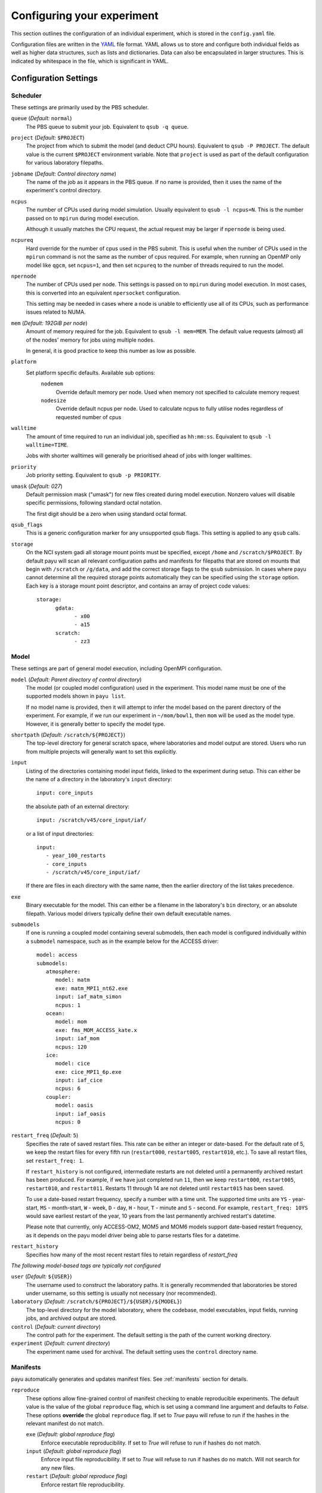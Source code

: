 .. _config:

===========================
Configuring your experiment
===========================

This section outlines the configuration of an individual experiment, which is
stored in the ``config.yaml`` file.

Configuration files are written in the YAML_ file format. YAML allows us to
store and configure both individual fields as well as higher data structures,
such as lists and dictionaries. Data can also be encapsulated in larger
structures. This is indicated by whitespace in the file, which is significant
in YAML.

.. _YAML: http://www.yaml.org/


Configuration Settings
======================

Scheduler
---------

These settings are primarily used by the PBS scheduler.

``queue`` (*Default:* ``normal``)
   The PBS queue to submit your job. Equivalent to ``qsub -q queue``.

``project`` (*Default:* ``$PROJECT``)
   The project from which to submit the model (and deduct CPU hours).
   Equivalent to ``qsub -P PROJECT``. The default value is the current
   ``$PROJECT`` environment variable. Note that ``project`` is used as part of
   the default configuration for various laboratory filepaths.

``jobname`` (*Default: Control directory name*)
   The name of the job as it appears in the PBS queue. If no name is provided,
   then it uses the name of the experiment's control directory.

``ncpus``
   The number of CPUs used during model simulation. Usually equivalent to
   ``qsub -l ncpus=N``. This is the number passed on to ``mpirun`` during model
   execution.

   Although it usually matches the CPU request, the actual request may be
   larger if ``npernode`` is being used.

``ncpureq``
   Hard override for the number of cpus used in the PBS submit. This is useful
   when the number of CPUs used in the ``mpirun`` command is not the same as
   the number of cpus required. For example, when running an OpenMP only model
   like ``qgcm``, set ``ncpus=1``, and then set ``ncpureq`` to the number of
   threads required to run the model.

``npernode``
   The number of CPUs used per node. This settings is passed on to ``mpirun``
   during model execution. In most cases, this is converted into an equivalent
   ``npersocket`` configuration.

   This setting may be needed in cases where a node is unable to efficiently
   use all of its CPUs, such as performance issues related to NUMA.

``mem`` (*Default: 192GiB per node*)
   Amount of memory required for the job. Equivalent to ``qsub -l mem=MEM``.
   The default value requests (almost) all of the nodes' memory for jobs using
   multiple nodes.

   In general, it is good practice to keep this number as low as possible.

``platform``
   Set platform specific defaults. Available sub options:
       ``nodemem``
          Override default memory per node. Used when memory not specified to
          calculate memory request
       ``nodesize``
          Override default ncpus per node. Used to calculate ncpus to fully
          utilise nodes regardless of requested number of cpus

``walltime``
   The amount of time required to run an individual job, specified as
   ``hh:mm:ss``. Equivalent to ``qsub -l walltime=TIME``.

   Jobs with shorter walltimes will generally be prioritised ahead of jobs with
   longer walltimes.

``priority``
   Job priority setting. Equivalent to ``qsub -p PRIORITY``.

``umask`` (*Default: 027*)
   Default permission mask ("umask") for new files created during model
   execution. Nonzero values will disable specific permissions, following
   standard octal notation.

   The first digit should be a zero when using standard octal format.

``qsub_flags``
   This is a generic configuration marker for any unsupported qsub flags. This
   setting is applied to any ``qsub`` calls.

``storage``
   On the NCI system gadi all storage mount points must be specified, except
   ``/home`` and ``/scratch/$PROJECT``. By default payu will scan all relevant
   configuration paths and manifests for filepaths that are stored on mounts
   that begin with ``/scratch`` or ``/g/data``, and add the correct storage
   flags to the ``qsub`` submission. In cases where payu cannot determine all
   the required storage points automatically they can be specified using the
   ``storage`` option. Each key is a storage mount point descriptor, and
   contains an array of project code values::

      storage:
            gdata:
                  - x00
                  - a15
            scratch:
                  - zz3


Model
-----

These settings are part of general model execution, including OpenMPI
configuration.

``model`` (*Default: Parent directory of control directory*)
   The model (or coupled model configuration) used in the experiment. This
   model name must be one of the supported models shown in ``payu list``.

   If no model name is provided, then it will attempt to infer the model based
   on the parent directory of the experiment. For example, if we run our
   experiment in ``~/mom/bowl1``, then ``mom`` will be used as the model type.
   However, it is generally better to specify the model type.

``shortpath`` (*Default:* ``/scratch/${PROJECT}``)
   The top-level directory for general scratch space, where laboratories and
   model output are stored. Users who run from multiple projects will generally
   want to set this explicitly.

``input``
   Listing of the directories containing model input fields, linked to the
   experiment during setup. This can either be the name of a directory in the
   laboratory's ``input`` directory::

      input: core_inputs

   the absolute path of an external directory::

      input: /scratch/v45/core_input/iaf/

   or a list of input directories::

      input:
         - year_100_restarts
         - core_inputs
         - /scratch/v45/core_input/iaf/

   If there are files in each directory with the same name, then the earlier
   directory of the list takes precedence.

``exe``
   Binary executable for the model. This can either be a filename in the
   laboratory's ``bin`` directory, or an absolute filepath. Various model
   drivers typically define their own default executable names.

``submodels``
   If one is running a coupled model containing several submodels, then each
   model is configured individually within a ``submodel`` namespace, such as in
   the example below for the ACCESS driver::

      model: access
      submodels:
         atmosphere:
            model: matm
            exe: matm_MPI1_nt62.exe
            input: iaf_matm_simon
            ncpus: 1
         ocean:
            model: mom
            exe: fms_MOM_ACCESS_kate.x
            input: iaf_mom
            ncpus: 120
         ice:
            model: cice
            exe: cice_MPI1_6p.exe
            input: iaf_cice
            ncpus: 6
         coupler:
            model: oasis
            input: iaf_oasis
            ncpus: 0

``restart_freq`` (*Default:* ``5``)
   Specifies the rate of saved restart files. This rate can be either an 
   integer or date-based. For the default rate of 5, we
   keep the restart files for every fifth run (``restart000``, ``restart005``,
   ``restart010``, etc.). To save all restart files, set ``restart_freq: 1``.

   If ``restart_history`` is not configured, intermediate restarts are not 
   deleted until a permanently archived restart has been produced. 
   For example, if we have just completed run ``11``, then
   we keep ``restart000``, ``restart005``, ``restart010``, and ``restart011``.
   Restarts 11 through 14 are not deleted until ``restart015`` has been saved.
   
   To use a date-based restart frequency, specify a number with a time unit.
   The supported time units are  ``YS`` - year-start, ``MS`` - month-start,
   ``W`` - week, ``D`` - day, ``H`` - hour, ``T`` - minute and ``S`` - second.
   For example, ``restart_freq: 10YS`` would save earliest restart of the year,
   10 years from the last permanently archived restart's datetime.

   Please note that currently, only ACCESS-OM2, MOM5 and MOM6 models support
   date-based restart frequency, as it depends on the payu model driver being
   able to parse restarts files for a datetime.

``restart_history``
    Specifies how many of the most recent restart files to retain regardless of `restart_freq`

*The following model-based tags are typically not configured*

``user`` (*Default:* ``${USER}``)
   The username used to construct the laboratory paths. It is generally
   recommended that laboratories be stored under username, so this setting is
   usually not necessary (nor recommended).

``laboratory`` (*Default:* ``/scratch/${PROJECT}/${USER}/${MODEL}``)
   The top-level directory for the model laboratory, where the codebase, model
   executables, input fields, running jobs, and archived output are stored.

``control`` (*Default: current directory*)
   The control path for the experiment. The default setting is the path of the
   current working directory.

``experiment`` (*Default: current directory*)
   The experiment name used for archival. The default setting uses the
   ``control`` directory name.


Manifests
---------

payu automatically generates and updates manifest files. See :ref:`manifests`
section for details.

``reproduce``
      These options allow fine-grained control of manifest checking to enable
      reproducible experiments. The default value is the value of the global
      ``reproduce`` flag, which is set using a command line argument and
      defaults to *False*. These options **override** the global ``reproduce``
      flag. If set to *True* payu will refuse to run if the hashes in the
      relevant manifest do not match.

      ``exe`` (*Default: global reproduce flag*)
            Enforce executable reproducibility. If set to *True* will refuse to
            run if hashes do not match.

      ``input`` (*Default: global reproduce flag*)
            Enforce input file reproducibility. If set to *True* will refuse to
            run if hashes do no match. Will not search for any new files.

      ``restart`` (*Default: global reproduce flag*)
            Enforce restart file reproducibility.

``scaninputs`` (*Default: True*)
      Scan input directories for new files. Set to *False* when reproduce input
      is *True*.

      If a manifest file is complete and it is desirable to not add spurious
      files to the manifest but allow existing files to change, setting this
      option to *False* would allow that behaviour.

``ignore`` (*Default: .\**):
      List of ``glob`` patterns which match files to ignore when scanning input
      directories. This is an array, so multiple patterns can be specified on
      multiple lines. The default is *.\** which ignores all hidden files on a
      POSIX filesystem.


Collation
---------

Collation scheduling can be configured independently of model runs. Not all
models support, or indeed require, collation. Collation is currently supported
for MITgcm and any of the FMS based models (MOM, GOLD, SIS).

The collate process joins a number of smaller files which contain different
parts of the model grid together into target output files.

Parallelisation of collation is supported for FMS based models using threaded
multiprocessing. Collation time can be reduced if there are multiple target
collate files. The magnitude of the collation time reduction depends a great
deal on the time taken to collate each target file, the number of such files,
and the number of cpus used. It is difficult to say a priori what settings are
optimal: some experimentation may be necessary.

There is also experimental support for MPI parallelisation when using
mppnccombine-fast_

.. _mppnccombine-fast: https://github.com/coecms/mppnccombine-fast

Collate options are specified as sub-options within a separate ``collate``
namespace:

``enable`` (*Default: True*)
   Flag to enable/disable collation

``queue`` (*Default:* ``copyq``)
   PBS queue used for collation jobs.

``walltime``
   Time required for output collation.

``mem`` (*Default:* ``2GB``)
   Memory required for output collation.

FMS based model only options:

``ncpus``
   Number of cpus used for collation.

``ignore``
   Ignore these target files during collation. This can either be a single
   filename or a list of filenames.

``flags``
   Specify the flags passed to the collation program. Defaults depend on value
   of ``mpi`` flag

``exe``
   Binary executable for the collate program. This can be either a filename in
   the laboratory's ``bin`` directory, or an absolute filepath.

``restart`` (*Defaut: False*)
   Collate restart files from previous run.

``mpi``
   Use mpi parallelism and mppnccombine-fast_.

``glob``
   When ``mpi`` is ``True`` attempt to generate an equivalent glob string for
   the list of files being collated to avoid issues with limits on the number
   of arguments for an command being run using MPI

``threads`` (*Default:* 1)
   When ``mpi`` is ``True`` it is also possible to still use multiple threads
   by specifying this option. The number of cpus used for each collation thread
   is then ``ncpus / nthreads``


Postprocessing
--------------

``collate`` (*Default:* ``True``)
   Controls whether or not a collation job is submitted after model execution.

   This is typically ``True``, although individual model drivers will often set
   the default value to ``False`` if collation is unnecessary.

   See above for specific ``collate`` options.

``userscripts``
   Namelist to include separate userscripts or subcommands at various stages of
   a payu submission. Inputs can be either script names (``some_script.sh``) or
   individual subcommands (``echo "some_data" > input.nml``, ``qsub
   some_script.sh``).

   Specific scripts are defined below:

   ``init``
      User-defined command to be called after experiment initialization, but
      before model setup.

   ``setup``
      User-defined command to be called after model setup, but prior to model
      execution.

   ``run``
      User-defined command to be called after model execution but prior to
      model output archive.

   ``archive``
      User-defined command to be called after model archival, but prior to any
      postprocessing operations, such as ``payu collate``.

   ``error``
      User-defined command to be called if model does not run correctly and
      returns an error code. Useful for automatic error postmortem.

``postscript``
   This is an older, less user-friendly, method to submit a script after ``payu
   collate`` has completed. Unlike the ``userscripts``, it does not support
   user commands. These scripts are always re-submitted via ``qsub``.


Miscellaneous
=============

``restart``
   Specify the full path to a restart directory from which to start the run.
   This is known as a "warm start". This option has no effect if there is an
   existing restart directory in ``archive``, and so does not **have** to be
   removed for subsequent submissions.

``debug`` (*Default:* ``False``)
   Enable the debugger for any ``mpirun`` jobs. Equivalent to ``mpirun
   --debug``. At NCI this defaults to a Totalview session. This will probably
   only work for interactive sessions.

``mpirun``
   Append any unsupported ``mpirun`` arguments to the ``mpirun`` call of the
   model. This setting supports both single lines and a list of input
   arguments. Example shown below::

      mpirun:
         - -mca mpi_preconnect_mpi 1   # Enable preconnecting
         - -mca mtl ^mxm               # Disable MXM acceleration
         - -mca coll ^fca              # Disable FCA acceleration

``ompi``
   Enable any environment variables required by ``mpirun`` during execution,
   such as ``OMPI_MCA_coll``. The following example below disables "matching
   transport layer" and "collective algorithm" components::

      ompi:
         OMPI_MCA_coll: ''
         OMPI_MCA_mtl: ''

``stacksize``
   Set the stacksize for each process in kiB. ``unlimited`` is also a valid
   setting (and typically required for many models).

   *Note:* ``unlimited`` *works without any issues, but explicit stacksize
   values may not be correctly communicated across raijin nodes.*

``runspersub``
   Define the maximum number of runs per PBS job submit. The default is 1. 
   The actual number of runs per PBS submit will be the minimum of 
   ``runspersub`` and the total number of runs set with the ``-n`` 
   command-line flag. 

``repeat``
   Ignore any restart files and repeat the initial run upon resubmission. This
   is generally only used for testing purposes, such as bit reproducibility.

``modules``
   Specify lists of environment modules and/or directories
   to load/use at the start of the PBS job, for example::

      modules:
         use:
            - /path/to/module/directory
         load:
            - netcdf-c-4.9.0
            - parallel-netcdf-1.12.3
            - xerces-c-3.2.3

   This is seldom needed, because payu is good at automatically determining
   the environment modules required by model executables. If the modules
   require `module use` in order to be found, this command can also be run
   prior to `payu run` instead of listing the directory under the `use` option,
   e.g.::

      module use /path/to/module/directory
      payu run

